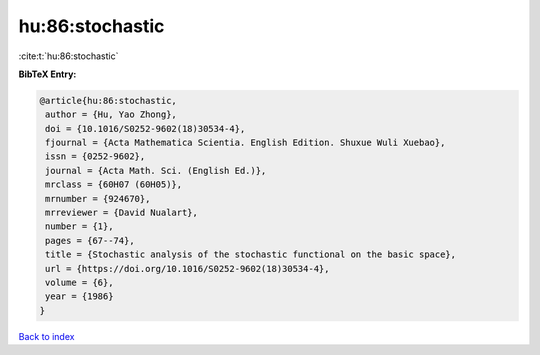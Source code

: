 hu:86:stochastic
================

:cite:t:`hu:86:stochastic`

**BibTeX Entry:**

.. code-block:: bibtex

   @article{hu:86:stochastic,
    author = {Hu, Yao Zhong},
    doi = {10.1016/S0252-9602(18)30534-4},
    fjournal = {Acta Mathematica Scientia. English Edition. Shuxue Wuli Xuebao},
    issn = {0252-9602},
    journal = {Acta Math. Sci. (English Ed.)},
    mrclass = {60H07 (60H05)},
    mrnumber = {924670},
    mrreviewer = {David Nualart},
    number = {1},
    pages = {67--74},
    title = {Stochastic analysis of the stochastic functional on the basic space},
    url = {https://doi.org/10.1016/S0252-9602(18)30534-4},
    volume = {6},
    year = {1986}
   }

`Back to index <../By-Cite-Keys.rst>`_
